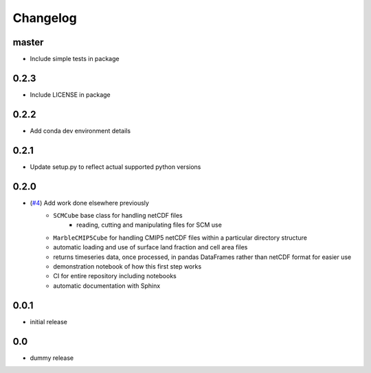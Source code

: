 Changelog
=========

master
------

- Include simple tests in package


0.2.3
-----

- Include LICENSE in package


0.2.2
-----

- Add conda dev environment details


0.2.1
-----

- Update setup.py to reflect actual supported python versions


0.2.0
-----

- (`#4 <https://github.com/znicholls/netcdf-scm/pull/4>`_) Add work done elsewhere previously
    - ``SCMCube`` base class for handling netCDF files
        - reading, cutting and manipulating files for SCM use
    - ``MarbleCMIP5Cube`` for handling CMIP5 netCDF files within a particular directory structure
    - automatic loading and use of surface land fraction and cell area files
    - returns timeseries data, once processed, in pandas DataFrames rather than netCDF format for easier use
    - demonstration notebook of how this first step works
    - CI for entire repository including notebooks
    - automatic documentation with Sphinx


0.0.1
-----

- initial release


0.0
---

- dummy release
